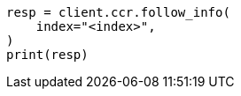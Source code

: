 // This file is autogenerated, DO NOT EDIT
// ccr/apis/follow/get-follow-info.asciidoc:34

[source, python]
----
resp = client.ccr.follow_info(
    index="<index>",
)
print(resp)
----
